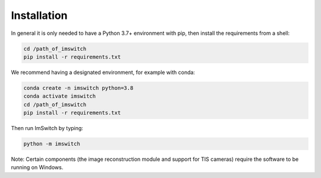 *************
Installation
*************

In general it is only needed to have a Python 3.7+ environment with pip,
then install the requirements from a shell:

.. code-block:: bash

   cd /path_of_imswitch
   pip install -r requirements.txt

We recommend having a designated environment, for example with conda:

.. code-block:: bash

   conda create -n imswitch python=3.8
   conda activate imswitch
   cd /path_of_imswitch
   pip install -r requirements.txt

Then run ImSwitch by typing:

.. code-block:: bash

   python -m imswitch

Note: Certain components (the image reconstruction module and support for TIS cameras) require the
software to be running on Windows.
